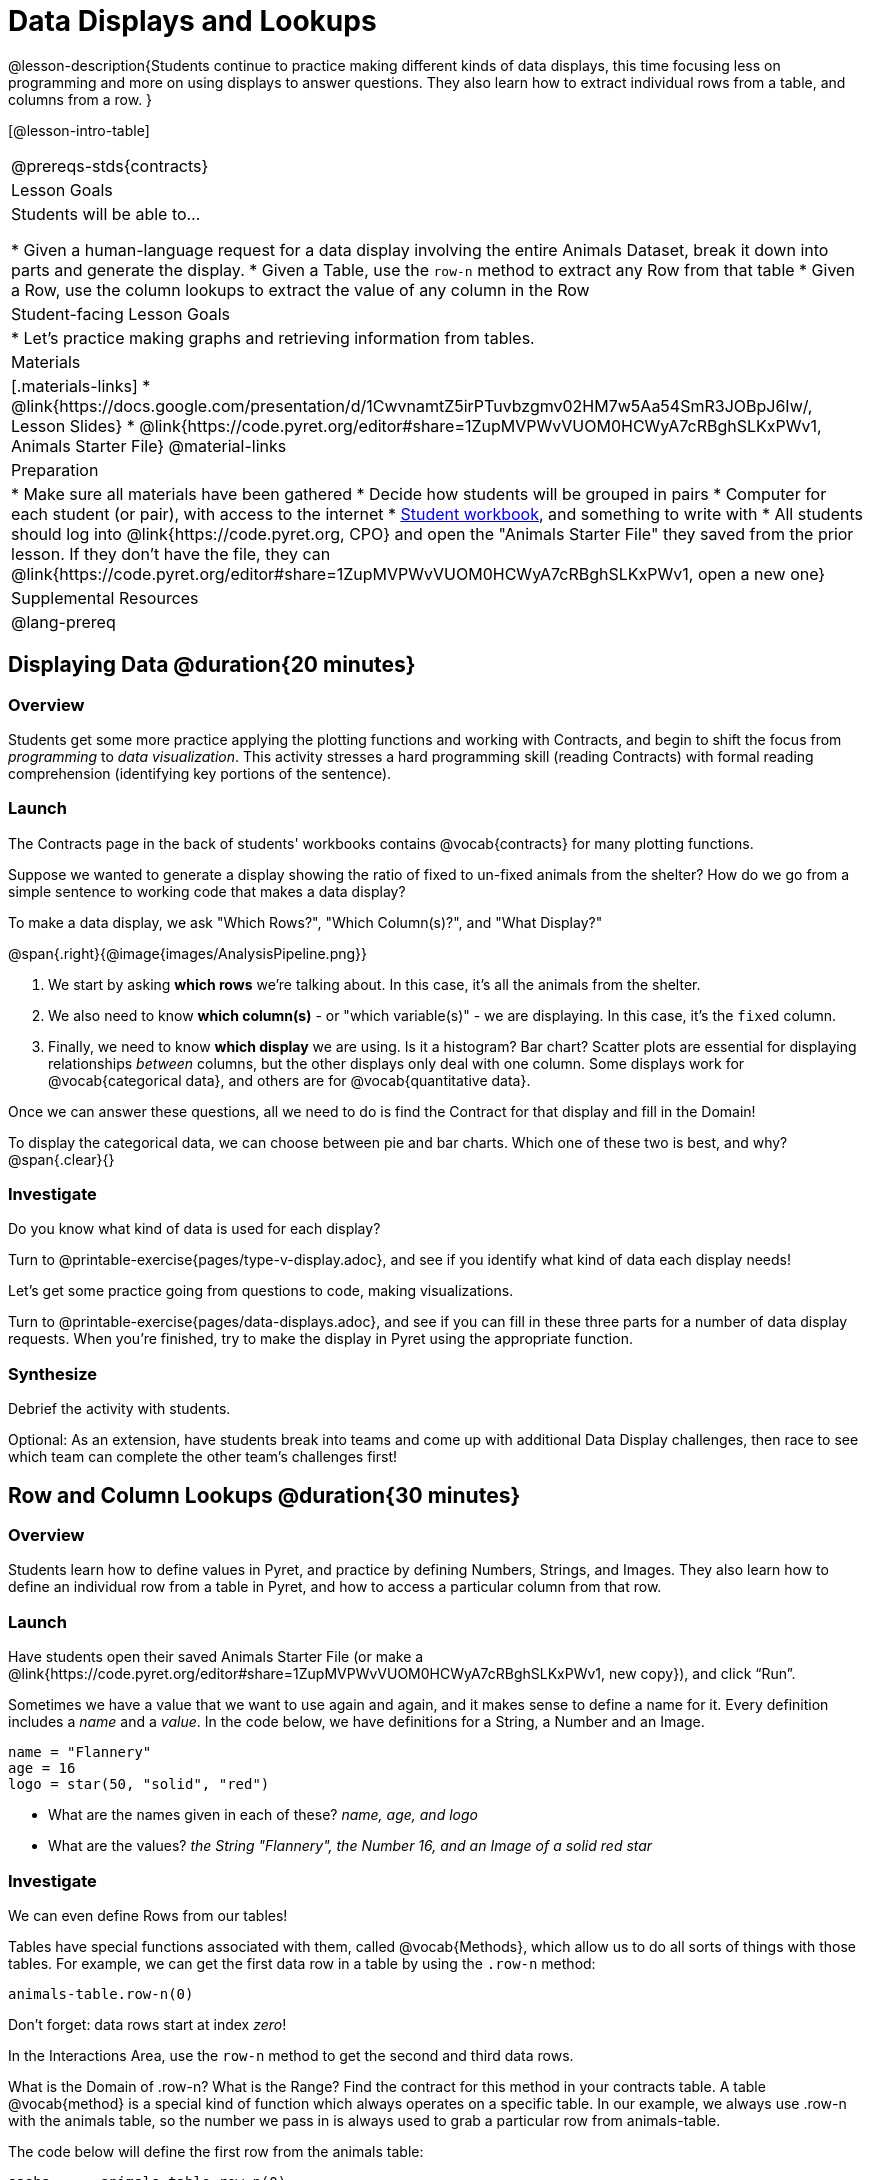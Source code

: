 = Data Displays and Lookups

@lesson-description{Students continue to practice making different kinds of data displays, this time focusing less on programming and more on using displays to answer questions. They also learn how to extract individual rows from a table, and columns from a row. }

[@lesson-intro-table]
|===
@prereqs-stds{contracts}
| Lesson Goals
| Students will be able to...

* Given a human-language request for a data display involving the entire Animals Dataset, break it down into parts and generate the display.
* Given a Table, use the `row-n` method to extract any Row from that table
* Given a Row, use the column lookups to extract the value of any column in the Row

| Student-facing Lesson Goals
|

* Let's practice making graphs and retrieving information from tables.

| Materials
|[.materials-links]
* @link{https://docs.google.com/presentation/d/1CwvnamtZ5irPTuvbzgmv02HM7w5Aa54SmR3JOBpJ6Iw/, Lesson Slides}
* @link{https://code.pyret.org/editor#share=1ZupMVPWvVUOM0HCWyA7cRBghSLKxPWv1, Animals Starter File}
@material-links

| Preparation
|
* Make sure all materials have been gathered
* Decide how students will be grouped in pairs
* Computer for each student (or pair), with access to the internet
* link:{pathwayrootdir}/workbook/workbook.pdf[Student workbook], and something to write with
* All students should log into @link{https://code.pyret.org, CPO} and open the "Animals Starter File" they saved from the prior lesson. If they don't have the file, they can @link{https://code.pyret.org/editor#share=1ZupMVPWvVUOM0HCWyA7cRBghSLKxPWv1, open a new one}


| Supplemental Resources
|

@lang-prereq
|===

== Displaying Data @duration{20 minutes}

=== Overview
Students get some more practice applying the plotting functions and working with Contracts, and begin to shift the focus from _programming_ to _data visualization_. This activity stresses a hard programming skill (reading Contracts) with formal reading comprehension (identifying key portions of the sentence).

=== Launch
The Contracts page in the back of students' workbooks contains @vocab{contracts} for many plotting functions.

Suppose we wanted to generate a display showing the ratio of fixed to un-fixed animals from the shelter? How do we go from a simple sentence to working code that makes a data display?

[.lesson-point]
To make a data display, we ask "Which Rows?", "Which Column(s)?", and "What Display?"

@span{.right}{@image{images/AnalysisPipeline.png}}

. We start by asking *which rows* we're talking about. In this case, it's all the animals from the shelter.
. We also need to know *which column(s)* - or "which variable(s)" - we are displaying. In this case, it's the `fixed` column.
. Finally, we need to know *which display* we are using. Is it a histogram? Bar chart? Scatter plots are essential for displaying relationships _between_ columns, but the other displays only deal with one column. Some displays work for @vocab{categorical data}, and others are for @vocab{quantitative data}.

Once we can answer these questions, all we need to do is find the Contract for that display and fill in the Domain!

To display the categorical data, we can choose between pie and bar charts. Which one of these two is best, and why?
@span{.clear}{}

=== Investigate
Do you know what kind of data is used for each display?

[.lesson-instruction]
Turn to @printable-exercise{pages/type-v-display.adoc}, and see if you identify what kind of data each display needs!

Let's get some practice going from questions to code, making visualizations.

[.lesson-instruction]
Turn to @printable-exercise{pages/data-displays.adoc}, and see if you can fill in these three parts for a number of data display requests. When you're finished, try to make the display in Pyret using the appropriate function.

=== Synthesize
Debrief the activity with students.

Optional: As an extension, have students break into teams and come up with additional Data Display challenges, then race to see which team can complete the other team's challenges first!

== Row and Column Lookups @duration{30 minutes}

=== Overview
Students learn how to define values in Pyret, and practice by defining Numbers, Strings, and Images. They also learn how to define an individual row from a table in Pyret, and how to access a particular column from that row.

=== Launch
Have students open their saved Animals Starter File (or make a @link{https://code.pyret.org/editor#share=1ZupMVPWvVUOM0HCWyA7cRBghSLKxPWv1, new copy}), and click “Run”.

Sometimes we have a value that we want to use again and again, and it makes sense to define a name for it. Every definition includes a _name_ and a _value_. In the code below, we have definitions for a String, a Number and an Image.

  name = "Flannery"
  age = 16
  logo = star(50, "solid", "red")

- What are the names given in each of these? __name, age, and logo__
- What are the values? __the String "Flannery", the Number 16, and an Image of a solid red star__

=== Investigate
We can even define Rows from our tables!

Tables have special functions associated with them, called @vocab{Methods}, which allow us to do all sorts of things with those tables. For example, we can get the first data row in a table by using the `.row-n` method:

  animals-table.row-n(0)

[.lesson-point]
Don't forget: data rows start at index _zero_!

[.lesson-instruction]
In the Interactions Area, use the `row-n` method to get the second and third data rows.

What is the Domain of .row-n? What is the Range? Find the contract for this method in your contracts table. A table @vocab{method} is a special kind of function which always operates on a specific table. In our example, we always use .row-n with the animals table, so the number we pass in is always used to grab a particular row from animals-table.

The code below will define the first row from the animals table:

  sasha    = animals-table.row-n(0)

Pyret also has a way for us to get at individual columns of a Row, by using a Row Accessor. Row accessors start with a Row value, followed by square brackets and the name of the column where the value can be found. Here are three examples that use row accessors to get at different columns from the first row in the animals-table:

  animals-table.row-n(0)["name"]
  animals-table.row-n(0)["age"]
  animals-table.row-n(0)["fixed"]

And of course, we can use our defined name, substituting it in place of all the redundant code:

  sasha["name"]
  sasha["age"]
  sasha["fixed"]

[.lesson-instruction]
- How would you get the `weeks` column out of the _second_ row? The third?
- Complete the exercises on @printable-exercise{pages/lookup-questions.adoc}.

Flip back to page 2 of your workbook and look at The Animals Dataset. Which row is animalA? Label it in the margin next to the dataset. Which row is animalB?  Label it in the margin next to the dataset.

Now turn back to your screen.
What happens when you evaluate `animalA` in the Interactions Area?

[.lesson-instruction]
- Define _at least_ two additional values to be animals from the `animals-table`, called `animalC` and `animalD`.

=== Synthesize
Have students share their answers, and see if there are any common questions that arise.

== Additional Exercises:
-  @opt-printable-exercise{pages/more-practice-w-lookups.adoc}
